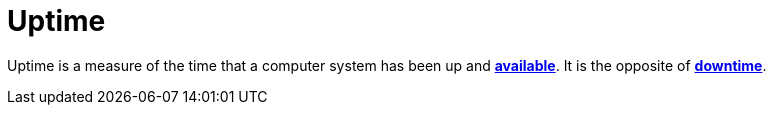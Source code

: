 = Uptime

Uptime is a measure of the time that a computer system has been up and
*link:/availability.adoc[available]*. It is the opposite of *link:./downtime.adoc[downtime]*.
